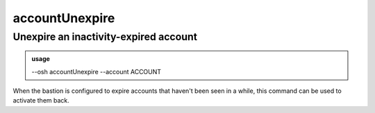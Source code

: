 ================
accountUnexpire
================

Unexpire an inactivity-expired account
======================================


.. admonition:: usage
   :class: cmdusage

   --osh accountUnexpire --account ACCOUNT

.. program:: accountUnexpire


.. option:: --account ACCOUNT

   Account to work on


When the bastion is configured to expire accounts that haven't been seen in a while,
this command can be used to activate them back.



